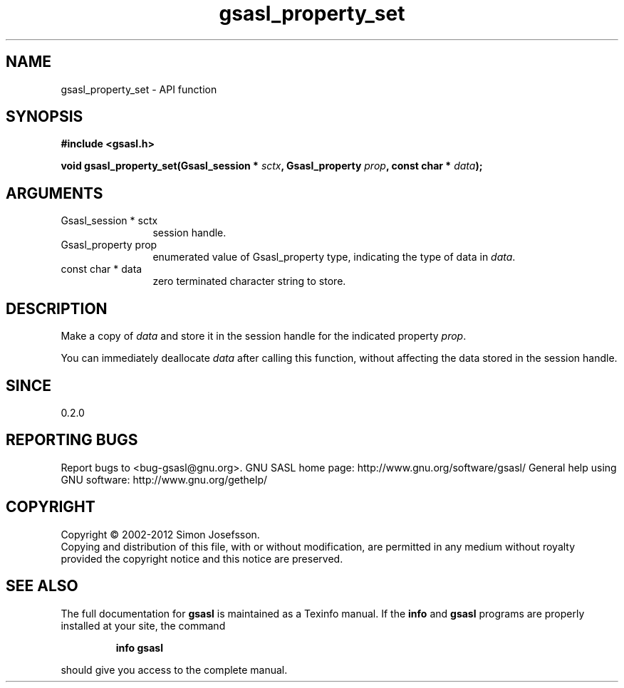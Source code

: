 .\" DO NOT MODIFY THIS FILE!  It was generated by gdoc.
.TH "gsasl_property_set" 3 "1.8.1" "gsasl" "gsasl"
.SH NAME
gsasl_property_set \- API function
.SH SYNOPSIS
.B #include <gsasl.h>
.sp
.BI "void gsasl_property_set(Gsasl_session * " sctx ", Gsasl_property " prop ", const char * " data ");"
.SH ARGUMENTS
.IP "Gsasl_session * sctx" 12
session handle.
.IP "Gsasl_property prop" 12
enumerated value of Gsasl_property type, indicating the
type of data in \fIdata\fP.
.IP "const char * data" 12
zero terminated character string to store.
.SH "DESCRIPTION"
Make a copy of \fIdata\fP and store it in the session handle for the
indicated property \fIprop\fP.

You can immediately deallocate \fIdata\fP after calling this function,
without affecting the data stored in the session handle.
.SH "SINCE"
0.2.0
.SH "REPORTING BUGS"
Report bugs to <bug-gsasl@gnu.org>.
GNU SASL home page: http://www.gnu.org/software/gsasl/
General help using GNU software: http://www.gnu.org/gethelp/
.SH COPYRIGHT
Copyright \(co 2002-2012 Simon Josefsson.
.br
Copying and distribution of this file, with or without modification,
are permitted in any medium without royalty provided the copyright
notice and this notice are preserved.
.SH "SEE ALSO"
The full documentation for
.B gsasl
is maintained as a Texinfo manual.  If the
.B info
and
.B gsasl
programs are properly installed at your site, the command
.IP
.B info gsasl
.PP
should give you access to the complete manual.
